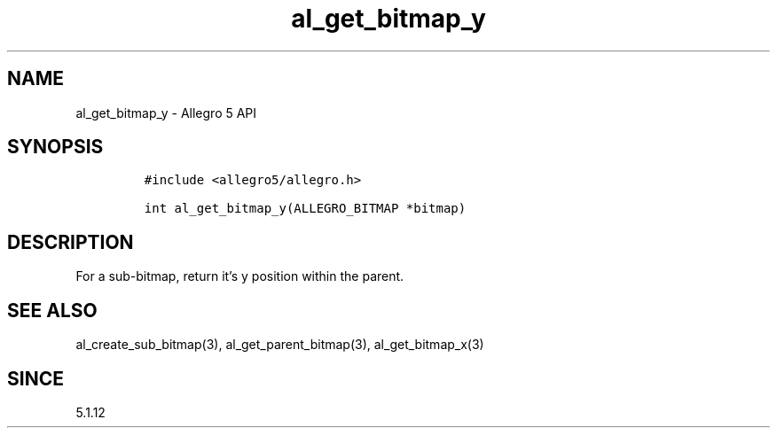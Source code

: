 .\" Automatically generated by Pandoc 3.1.3
.\"
.\" Define V font for inline verbatim, using C font in formats
.\" that render this, and otherwise B font.
.ie "\f[CB]x\f[]"x" \{\
. ftr V B
. ftr VI BI
. ftr VB B
. ftr VBI BI
.\}
.el \{\
. ftr V CR
. ftr VI CI
. ftr VB CB
. ftr VBI CBI
.\}
.TH "al_get_bitmap_y" "3" "" "Allegro reference manual" ""
.hy
.SH NAME
.PP
al_get_bitmap_y - Allegro 5 API
.SH SYNOPSIS
.IP
.nf
\f[C]
#include <allegro5/allegro.h>

int al_get_bitmap_y(ALLEGRO_BITMAP *bitmap)
\f[R]
.fi
.SH DESCRIPTION
.PP
For a sub-bitmap, return it\[cq]s y position within the parent.
.SH SEE ALSO
.PP
al_create_sub_bitmap(3), al_get_parent_bitmap(3), al_get_bitmap_x(3)
.SH SINCE
.PP
5.1.12
